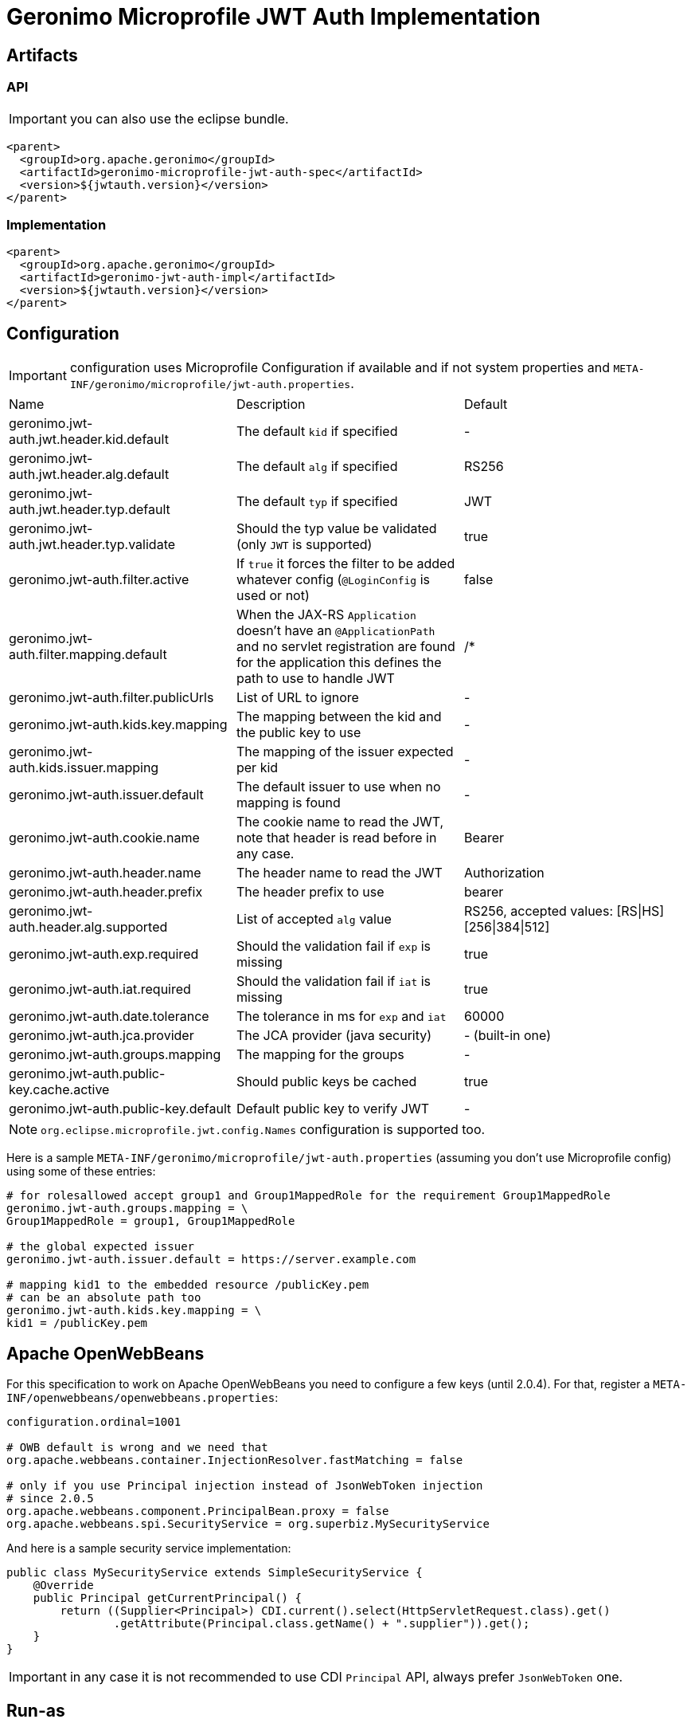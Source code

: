 = Geronimo Microprofile JWT Auth Implementation

== Artifacts

=== API

IMPORTANT: you can also use the eclipse bundle.

[source,xml]
----
<parent>
  <groupId>org.apache.geronimo</groupId>
  <artifactId>geronimo-microprofile-jwt-auth-spec</artifactId>
  <version>${jwtauth.version}</version>
</parent>
----

=== Implementation

[source,xml]
----
<parent>
  <groupId>org.apache.geronimo</groupId>
  <artifactId>geronimo-jwt-auth-impl</artifactId>
  <version>${jwtauth.version}</version>
</parent>
----

== Configuration

IMPORTANT: configuration uses Microprofile Configuration if available
and if not system properties and `META-INF/geronimo/microprofile/jwt-auth.properties`.

|===
| Name | Description | Default
|geronimo.jwt-auth.jwt.header.kid.default|The default `kid` if specified|-
|geronimo.jwt-auth.jwt.header.alg.default|The default `alg` if specified|RS256
|geronimo.jwt-auth.jwt.header.typ.default|The default `typ` if specified|JWT
|geronimo.jwt-auth.jwt.header.typ.validate|Should the typ value be validated (only `JWT` is supported)|true
|geronimo.jwt-auth.filter.active|If `true` it forces the filter to be added whatever config (`@LoginConfig` is used or not)|false
|geronimo.jwt-auth.filter.mapping.default|When the JAX-RS `Application` doesn't have an `@ApplicationPath` and no servlet registration are found for the application this defines the path to use to handle JWT|/*
|geronimo.jwt-auth.filter.publicUrls|List of URL to ignore|-
|geronimo.jwt-auth.kids.key.mapping|The mapping between the kid and the public key to use|-
|geronimo.jwt-auth.kids.issuer.mapping|The mapping of the issuer expected per kid|-
|geronimo.jwt-auth.issuer.default|The default issuer to use when no mapping is found|-
|geronimo.jwt-auth.cookie.name|The cookie name to read the JWT, note that header is read before in any case.|Bearer
|geronimo.jwt-auth.header.name|The header name to read the JWT|Authorization
|geronimo.jwt-auth.header.prefix|The header prefix to use|bearer
|geronimo.jwt-auth.header.alg.supported|List of accepted `alg` value|RS256, accepted values: [RS\|HS][256\|384\|512]
|geronimo.jwt-auth.exp.required|Should the validation fail if `exp` is missing|true
|geronimo.jwt-auth.iat.required|Should the validation fail if `iat` is missing|true
|geronimo.jwt-auth.date.tolerance|The tolerance in ms for `exp` and `iat`|60000
|geronimo.jwt-auth.jca.provider|The JCA provider (java security)|- (built-in one)
|geronimo.jwt-auth.groups.mapping|The mapping for the groups|-
|geronimo.jwt-auth.public-key.cache.active|Should public keys be cached|true
|geronimo.jwt-auth.public-key.default|Default public key to verify JWT|-
|===

NOTE: `org.eclipse.microprofile.jwt.config.Names` configuration is supported too.

Here is a sample `META-INF/geronimo/microprofile/jwt-auth.properties`
(assuming you don't use Microprofile config) using some of these entries:

[source,properties]
----
# for rolesallowed accept group1 and Group1MappedRole for the requirement Group1MappedRole
geronimo.jwt-auth.groups.mapping = \
Group1MappedRole = group1, Group1MappedRole

# the global expected issuer
geronimo.jwt-auth.issuer.default = https://server.example.com

# mapping kid1 to the embedded resource /publicKey.pem
# can be an absolute path too
geronimo.jwt-auth.kids.key.mapping = \
kid1 = /publicKey.pem
----

== Apache OpenWebBeans

For this specification to work on Apache OpenWebBeans you need to configure a few keys (until 2.0.4).
For that, register a `META-INF/openwebbeans/openwebbeans.properties`:

[source,properties]
----
configuration.ordinal=1001

# OWB default is wrong and we need that
org.apache.webbeans.container.InjectionResolver.fastMatching = false

# only if you use Principal injection instead of JsonWebToken injection
# since 2.0.5
org.apache.webbeans.component.PrincipalBean.proxy = false
org.apache.webbeans.spi.SecurityService = org.superbiz.MySecurityService
----

And here is a sample security service implementation:

[source,java]
----
public class MySecurityService extends SimpleSecurityService {
    @Override
    public Principal getCurrentPrincipal() {
        return ((Supplier<Principal>) CDI.current().select(HttpServletRequest.class).get()
                .getAttribute(Principal.class.getName() + ".supplier")).get();
    }
}
----

IMPORTANT: in any case it is not recommended to use CDI `Principal` API, always prefer `JsonWebToken` one.

== Run-as

To enable a "run as" feature - i.e. don't go through the JWT validation etc but still propagate a JWT considered as valid,
you can set the servlet attribute `org.eclipse.microprofile.jwt.JsonWebToken` with an implementation of that API.

